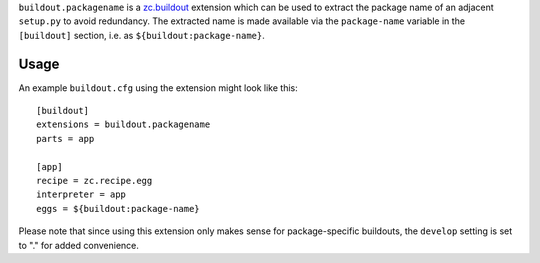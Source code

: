 
``buildout.packagename`` is a `zc.buildout`_ extension which can be used
to extract the package name of an adjacent ``setup.py`` to avoid redundancy.
The extracted name is made available via the ``package-name`` variable in
the ``[buildout]`` section, i.e. as ``${buildout:package-name}``.

.. _`zc.buildout`: http://pypi.python.org/pypi/zc.buildout

Usage
-----

An example ``buildout.cfg`` using the extension might look like this::

  [buildout]
  extensions = buildout.packagename
  parts = app
  
  [app]
  recipe = zc.recipe.egg
  interpreter = app
  eggs = ${buildout:package-name}

Please note that since using this extension only makes sense for
package-specific buildouts, the ``develop`` setting is set to "."
for added convenience.

